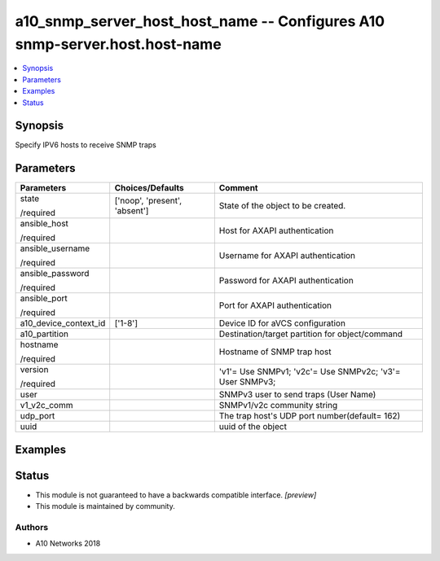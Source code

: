 .. _a10_snmp_server_host_host_name_module:


a10_snmp_server_host_host_name -- Configures A10 snmp-server.host.host-name
===========================================================================

.. contents::
   :local:
   :depth: 1


Synopsis
--------

Specify IPV6 hosts to receive SNMP traps






Parameters
----------

+-----------------------+-------------------------------+----------------------------------------------------------+
| Parameters            | Choices/Defaults              | Comment                                                  |
|                       |                               |                                                          |
|                       |                               |                                                          |
+=======================+===============================+==========================================================+
| state                 | ['noop', 'present', 'absent'] | State of the object to be created.                       |
|                       |                               |                                                          |
| /required             |                               |                                                          |
+-----------------------+-------------------------------+----------------------------------------------------------+
| ansible_host          |                               | Host for AXAPI authentication                            |
|                       |                               |                                                          |
| /required             |                               |                                                          |
+-----------------------+-------------------------------+----------------------------------------------------------+
| ansible_username      |                               | Username for AXAPI authentication                        |
|                       |                               |                                                          |
| /required             |                               |                                                          |
+-----------------------+-------------------------------+----------------------------------------------------------+
| ansible_password      |                               | Password for AXAPI authentication                        |
|                       |                               |                                                          |
| /required             |                               |                                                          |
+-----------------------+-------------------------------+----------------------------------------------------------+
| ansible_port          |                               | Port for AXAPI authentication                            |
|                       |                               |                                                          |
| /required             |                               |                                                          |
+-----------------------+-------------------------------+----------------------------------------------------------+
| a10_device_context_id | ['1-8']                       | Device ID for aVCS configuration                         |
|                       |                               |                                                          |
|                       |                               |                                                          |
+-----------------------+-------------------------------+----------------------------------------------------------+
| a10_partition         |                               | Destination/target partition for object/command          |
|                       |                               |                                                          |
|                       |                               |                                                          |
+-----------------------+-------------------------------+----------------------------------------------------------+
| hostname              |                               | Hostname of SNMP trap host                               |
|                       |                               |                                                          |
| /required             |                               |                                                          |
+-----------------------+-------------------------------+----------------------------------------------------------+
| version               |                               | 'v1'= Use SNMPv1; 'v2c'= Use SNMPv2c; 'v3'= User SNMPv3; |
|                       |                               |                                                          |
| /required             |                               |                                                          |
+-----------------------+-------------------------------+----------------------------------------------------------+
| user                  |                               | SNMPv3 user to send traps (User Name)                    |
|                       |                               |                                                          |
|                       |                               |                                                          |
+-----------------------+-------------------------------+----------------------------------------------------------+
| v1_v2c_comm           |                               | SNMPv1/v2c community string                              |
|                       |                               |                                                          |
|                       |                               |                                                          |
+-----------------------+-------------------------------+----------------------------------------------------------+
| udp_port              |                               | The trap host's UDP port number(default= 162)            |
|                       |                               |                                                          |
|                       |                               |                                                          |
+-----------------------+-------------------------------+----------------------------------------------------------+
| uuid                  |                               | uuid of the object                                       |
|                       |                               |                                                          |
|                       |                               |                                                          |
+-----------------------+-------------------------------+----------------------------------------------------------+







Examples
--------

.. code-block:: yaml+jinja

    





Status
------




- This module is not guaranteed to have a backwards compatible interface. *[preview]*


- This module is maintained by community.



Authors
~~~~~~~

- A10 Networks 2018

